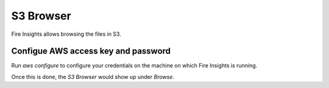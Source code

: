 S3 Browser
==========

Fire Insights allows browsing the files in S3.

Configue AWS access key and password
-----------------------------------

Run `aws configure` to configure your credentials on the machine on which Fire Insights is running.

Once this is done, the `S3 Browser` would show up under `Browse`.


